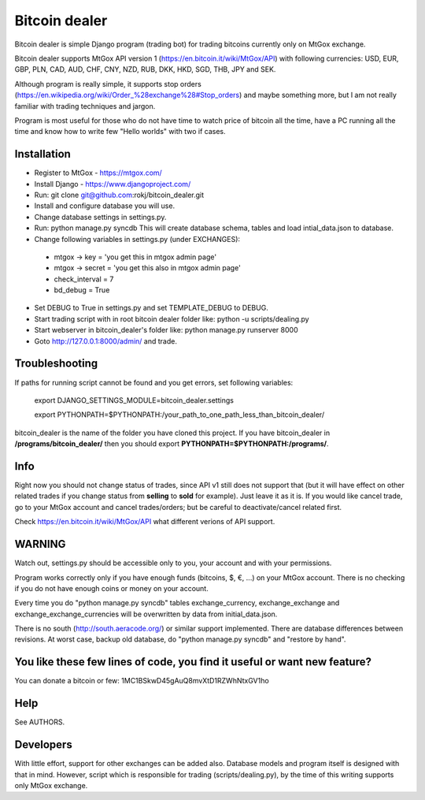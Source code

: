Bitcoin dealer
==============

Bitcoin dealer is simple Django program (trading bot) for trading bitcoins currently only on MtGox exchange. 

Bitcoin dealer supports MtGox API version 1 (https://en.bitcoin.it/wiki/MtGox/API) with following currencies:
USD, EUR, GBP, PLN, CAD, AUD, CHF, CNY, NZD, RUB, DKK, HKD, SGD, THB, JPY and SEK.

Although program is really simple, it supports stop orders (https://en.wikipedia.org/wiki/Order_%28exchange%28#Stop_orders) and maybe something more, but I am not really familiar with trading techniques and jargon.

Program is most useful for those who do not have time to watch price of bitcoin all the time, have a PC running all the time and know how to write few "Hello worlds" with two if cases.

Installation
------------
* Register to MtGox - https://mtgox.com/
* Install Django - https://www.djangoproject.com/
* Run: git clone git@github.com:rokj/bitcoin_dealer.git
* Install and configure database you will use.
* Change database settings in settings.py.
* Run: python manage.py syncdb This will create database schema, tables and load intial_data.json to database.
* Change following variables in settings.py (under EXCHANGES):
 - mtgox -> key = 'you get this in mtgox admin page'
 - mtgox -> secret = 'you get this also in mtgox admin page'
 - check_interval = 7
 - bd_debug = True
* Set DEBUG to True in settings.py and set TEMPLATE_DEBUG to DEBUG.
* Start trading script with in root bitcoin dealer folder like:
  python -u scripts/dealing.py
* Start webserver in bitcoin_dealer's folder like:
  python manage.py runserver 8000
* Goto http://127.0.0.1:8000/admin/ and trade.

Troubleshooting
---------------
If paths for running script cannot be found and you get errors, set following
variables:
 export DJANGO_SETTINGS_MODULE=bitcoin_dealer.settings

 export PYTHONPATH=$PYTHONPATH:/your_path_to_one_path_less_than_bitcoin_dealer/ 

bitcoin_dealer is the name of the folder you have cloned this project. If you have bitcoin_dealer in **/programs/bitcoin_dealer/** then you should export **PYTHONPATH=$PYTHONPATH:/programs/**.

Info
----
Right now you should not change status of trades, since API v1 still does not support that (but it will have effect on other related trades if you change status from **selling** to **sold** for example). Just leave it as it is. If you would like cancel trade, go to your MtGox account and cancel trades/orders; but be careful to deactivate/cancel related first.

Check https://en.bitcoin.it/wiki/MtGox/API what different verions of API support.

WARNING
-------
Watch out, settings.py should be accessible only to you, your account and with your permissions.

Program works correctly only if you have enough funds (bitcoins, $, €, ...) on your MtGox account. There is no checking if you do not have enough coins or money on your account.

Every time you do "python manage.py syncdb" tables exchange_currency, exchange_exchange and exchange_exchange_currencies will be overwritten by data from initial_data.json.

There is no south (http://south.aeracode.org/) or similar support implemented. There are database differences between revisions. At worst case, backup old database, do "python manage.py syncdb" and "restore by hand".

You like these few lines of code, you find it useful or want new feature? 
----------------------------------------
You can donate a bitcoin or few:
1MC1BSkwD45gAuQ8mvXtD1RZWhNtxGV1ho

Help
----
See AUTHORS.

Developers
----------
With little effort, support for other exchanges can be added also. Database models and program itself is designed with that in mind. However, script which is responsible for trading (scripts/dealing.py), by the time of this writing supports only MtGox exchange.

